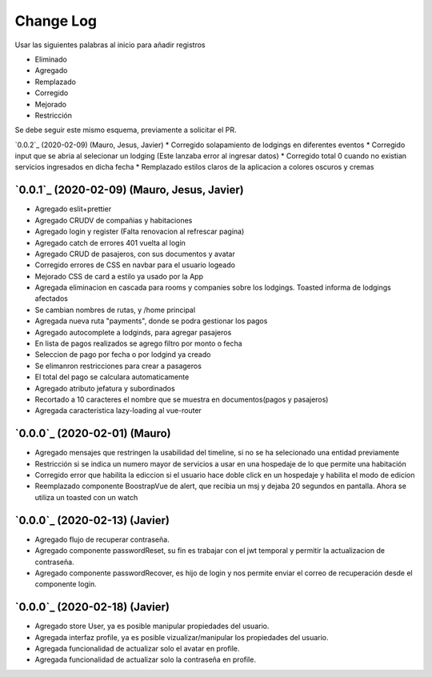==========
Change Log
==========

Usar las siguientes palabras al inicio para añadir registros

* Eliminado
* Agregado
* Remplazado
* Corregido
* Mejorado
* Restricción

Se debe seguir este mismo esquema, previamente a solicitar el PR.

`0.0.2`_ (2020-02-09) (Mauro, Jesus, Javier)
* Corregido solapamiento de lodgings en diferentes eventos
* Corregido input que se abria al selecionar un lodging (Este lanzaba error al ingresar datos)
* Corregido total 0 cuando no existian servicios ingresados en dicha fecha
* Remplazado estilos claros de la aplicacion a colores oscuros y cremas

`0.0.1`_ (2020-02-09) (Mauro, Jesus, Javier)
-------------------------
* Agregado eslit+prettier
* Agregado CRUDV de compañias y habitaciones
* Agregado login y register (Falta renovacion al refrescar pagina)
* Agregado catch de errores 401 vuelta al login
* Agregado CRUD de pasajeros, con sus documentos y avatar
* Corregido errores de CSS en navbar para el usuario logeado
* Mejorado CSS de card a estilo ya usado por la App
* Agregada eliminacion en cascada para rooms y companies sobre los lodgings. Toasted informa de lodgings afectados
* Se cambian nombres de rutas, y /home principal
* Agregada nueva ruta "payments", donde se podra gestionar los pagos
* Agregado autocomplete a lodginds, para agregar pasajeros
* En lista de pagos realizados se agrego filtro por monto o fecha
* Seleccion de pago por fecha o por lodgind ya creado
* Se elimanron restricciones para crear a pasageros
* El total del pago se calculara automaticamente
* Agregado atributo jefatura y subordinados
* Recortado a 10 caracteres el nombre que se muestra en documentos(pagos y pasajeros)
* Agregada caracteristica lazy-loading al vue-router

`0.0.0`_ (2020-02-01) (Mauro)
-------------------------
* Agregado mensajes que restringen la usabilidad del timeline, si no se ha selecionado una entidad previamente
* Restricción si se indica un numero mayor de servicios a usar en una hospedaje de lo que permite una habitación
* Corregido error que habilita la ediccion si el usuario hace doble click en un hospedaje y habilita el modo de edicion
* Reemplazado componente BoostrapVue de alert, que recibia un msj y dejaba 20 segundos en pantalla. Ahora se utiliza un toasted con un watch

`0.0.0`_ (2020-02-13) (Javier)
-------------------------
* Agregado flujo de recuperar contraseña.
* Agregado componente passwordReset, su fin es trabajar con el jwt temporal y permitir la actualizacion de contraseña.
* Agregado componente passwordRecover, es hijo de login y nos permite enviar el correo de recuperación desde el componente login.

`0.0.0`_ (2020-02-18) (Javier)
-------------------------
* Agregado store User, ya es posible manipular propiedades del usuario.
* Agregada interfaz profile, ya es posible vizualizar/manipular los propiedades del usuario.
* Agregada funcionalidad de actualizar solo el avatar en profile.
* Agregada funcionalidad de actualizar solo la contraseña en profile.
